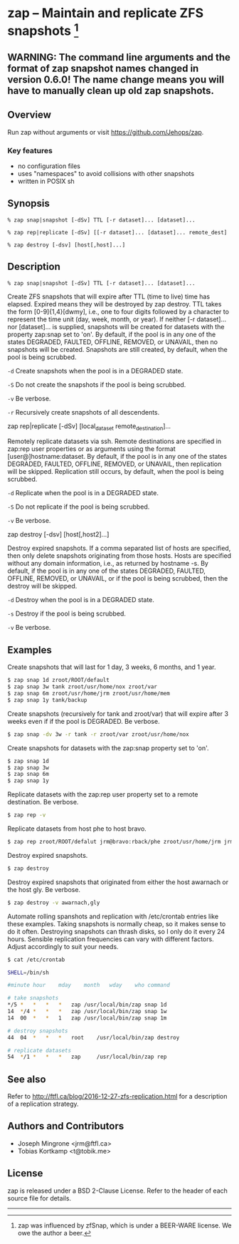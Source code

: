 * zap -- Maintain and replicate ZFS snapshots [1]

** WARNING: The command line arguments and the format of zap snapshot names changed in version 0.6.0!  The name change means you will have to manually clean up old zap snapshots.
** Overview
   Run zap without arguments or visit https://github.com/Jehops/zap.
*** Key features
    - no configuration files
    - uses "namespaces" to avoid collisions with other snapshots
    - written in POSIX sh

** Synopsis
   =% zap snap|snapshot [-dSv] TTL [-r dataset]... [dataset]...=

   =% zap rep|replicate [-dSv] [[-r dataset]... [dataset]... remote_dest]=

   =% zap destroy [-dsv] [host[,host]...]=
** Description
   =% zap snap|snapshot [-dSv] TTL [-r dataset]... [dataset]...=

   Create ZFS snapshots that will expire after TTL (time to live) time has
   elapsed.  Expired means they will be destroyed by zap destroy.  TTL takes the
   form [0-9]{1,4}[dwmy], i.e., one to four digits followed by a character to
   represent the time unit (day, week, month, or year).  If neither [-r
   dataset]... nor [dataset]... is supplied, snapshots will be created for
   datasets with the property zap:snap set to 'on'.  By default, if the pool is
   in any one of the states DEGRADED, FAULTED, OFFLINE, REMOVED, or UNAVAIL,
   then no snapshots will be created.  Snapshots are still created, by default,
   when the pool is being scrubbed.

   =-d=  Create snapshots when the pool is in a DEGRADED state.

   =-S=  Do not create the snapshots if the pool is being scrubbed.

   =-v=  Be verbose.

   =-r=  Recursively create snapshots of all descendents.

   zap rep|replicate [-dSv] [local_dataset remote_destination]...

   Remotely replicate datasets via ssh.  Remote destinations are specified in
   zap:rep user properties or as arguments using the format
   [user@]hostname:dataset.  By default, if the pool is in any one of the states
   DEGRADED, FAULTED, OFFLINE, REMOVED, or UNAVAIL, then replication will be
   skipped.  Replication still occurs, by default, when the pool is being
   scrubbed.

   =-d=  Replicate when the pool is in a DEGRADED state.

   =-S=  Do not replicate if the pool is being scrubbed.

   =-v=  Be verbose.

   zap destroy [-dsv] [host[,host2]...]

   Destroy expired snapshots.  If a comma separated list of hosts are specified,
   then only delete snapshots originating from those hosts.  Hosts are specified
   without any domain information, i.e., as returned by hostname -s.  By
   default, if the pool is in any one of the states DEGRADED, FAULTED, OFFLINE,
   REMOVED, or UNAVAIL, or if the pool is being scrubbed, then the destroy will
   be skipped.

   =-d=  Destroy when the pool is in a DEGRADED state.

   =-s=  Destroy if the pool is being scrubbed.

   =-v=  Be verbose.

** Examples
   Create snapshots that will last for 1 day, 3 weeks, 6 months, and 1 year.
#+BEGIN_SRC sh
   $ zap snap 1d zroot/ROOT/default
   $ zap snap 3w tank zroot/usr/home/nox zroot/var
   $ zap snap 6m zroot/usr/home/jrm zroot/usr/home/mem
   $ zap snap 1y tank/backup
#+END_SRC

   Create snapshots (recursively for tank and zroot/var) that will expire after
   3 weeks even if if the pool is DEGRADED.  Be verbose.
#+BEGIN_SRC sh
   $ zap snap -dv 3w -r tank -r zroot/var zroot/usr/home/nox
#+END_SRC

   Create snapshots for datasets with the zap:snap property set to 'on'.
#+BEGIN_SRC sh
   $ zap snap 1d
   $ zap snap 3w
   $ zap snap 6m
   $ zap snap 1y
#+END_SRC

   Replicate datasets with the zap:rep user property set to a remote
   destination.  Be verbose.
#+BEGIN_SRC sh
   $ zap rep -v
#+END_SRC

   Replicate datasets from host phe to host bravo.
#+BEGIN_SRC sh
   $ zap rep zroot/ROOT/defalut jrm@bravo:rback/phe zroot/usr/home/jrm jrm@bravo:rback/phe
#+END_SRC

   Destroy expired snapshots.
#+BEGIN_SRC sh
   $ zap destroy
#+END_SRC

   Destroy expired snapshots that originated from either the host awarnach or
   the host gly.  Be verbose.
#+BEGIN_SRC sh
   $ zap destroy -v awarnach,gly
#+END_SRC

   Automate rolling spanshots and replication with /etc/crontab entries like these examples.  Taking snapshots is normally cheap, so it makes sense to do it often.  Destroying snapshots can thrash disks, so I only do it every 24 hours.  Sensible replication frequencies can vary with different factors.  Adjust accordingly to suit your needs.
#+BEGIN_SRC sh
$ cat /etc/crontab

SHELL=/bin/sh

#minute	hour	mday	month	wday	who	command

# take snapshots
*/5	*	*	*	*	zap	/usr/local/bin/zap snap 1d
14	*/4	*	*	*	zap	/usr/local/bin/zap snap 1w
14	00	*	*	1	zap	/usr/local/bin/zap snap 1m

# destroy snapshots
44	04	*	*	*	root	/usr/local/bin/zap destroy

# replicate datasets
54	*/1	*	*	*	zap     /usr/local/bin/zap rep
#+END_SRC
** See also
   Refer to http://ftfl.ca/blog/2016-12-27-zfs-replication.html for a
   description of a replication strategy.
** Authors and Contributors
   - Joseph Mingrone <jrm@ftfl.ca>
   - Tobias Kortkamp <t@tobik.me>
** License
   zap is released under a BSD 2-Clause License.  Refer to the header of each
   source file for details.

-----

[1] zap was influenced by zfSnap, which is under a BEER-WARE license.  We owe the author a beer.
